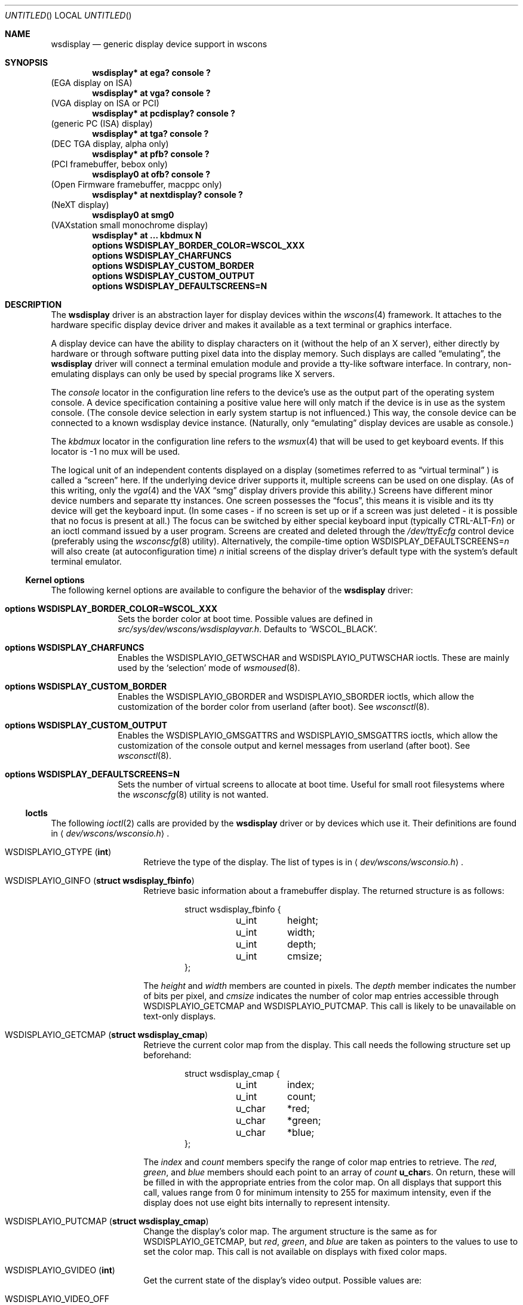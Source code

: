 .\" $NetBSD: wsdisplay.4,v 1.25 2004/07/30 14:00:18 jmmv Exp $
.\"
.\" Copyright (c) 1999 Matthias Drochner.
.\" Copyright (c) 2002 Ben Harris.
.\" Copyright (c) 2004 Julio M. Merino Vidal.
.\" All rights reserved.
.\"
.\" Redistribution and use in source and binary forms, with or without
.\" modification, are permitted provided that the following conditions
.\" are met:
.\" 1. Redistributions of source code must retain the above copyright
.\"    notice, this list of conditions and the following disclaimer.
.\" 2. Redistributions in binary form must reproduce the above copyright
.\"    notice, this list of conditions and the following disclaimer in the
.\"    documentation and/or other materials provided with the distribution.
.\"
.\" THIS SOFTWARE IS PROVIDED BY THE AUTHOR AND CONTRIBUTORS ``AS IS'' AND
.\" ANY EXPRESS OR IMPLIED WARRANTIES, INCLUDING, BUT NOT LIMITED TO, THE
.\" IMPLIED WARRANTIES OF MERCHANTABILITY AND FITNESS FOR A PARTICULAR PURPOSE
.\" ARE DISCLAIMED.  IN NO EVENT SHALL THE AUTHOR OR CONTRIBUTORS BE LIABLE
.\" FOR ANY DIRECT, INDIRECT, INCIDENTAL, SPECIAL, EXEMPLARY, OR CONSEQUENTIAL
.\" DAMAGES (INCLUDING, BUT NOT LIMITED TO, PROCUREMENT OF SUBSTITUTE GOODS
.\" OR SERVICES; LOSS OF USE, DATA, OR PROFITS; OR BUSINESS INTERRUPTION)
.\" HOWEVER CAUSED AND ON ANY THEORY OF LIABILITY, WHETHER IN CONTRACT, STRICT
.\" LIABILITY, OR TORT (INCLUDING NEGLIGENCE OR OTHERWISE) ARISING IN ANY WAY
.\" OUT OF THE USE OF THIS SOFTWARE, EVEN IF ADVISED OF THE POSSIBILITY OF
.\" SUCH DAMAGE.
.\"
.Dd July 30, 2004
.Os
.Dt WSDISPLAY 4
.Sh NAME
.Nm wsdisplay
.Nd generic display device support in wscons
.Sh SYNOPSIS
.Cd "wsdisplay* at ega? console ?"
(EGA display on ISA)
.Cd "wsdisplay* at vga? console ?"
(VGA display on ISA or PCI)
.Cd "wsdisplay* at pcdisplay? console ?"
(generic PC (ISA) display)
.Cd "wsdisplay* at tga? console ?"
(DEC TGA display, alpha only)
.Cd "wsdisplay* at pfb? console ?"
(PCI framebuffer, bebox only)
.Cd "wsdisplay0 at ofb? console ?"
(Open Firmware framebuffer, macppc only)
.Cd "wsdisplay* at nextdisplay? console ?"
(NeXT display)
.Cd "wsdisplay0 at smg0"
(VAXstation small monochrome display)
.Cd "wsdisplay* at ... kbdmux N"
.Cd options WSDISPLAY_BORDER_COLOR=WSCOL_XXX
.Cd options WSDISPLAY_CHARFUNCS
.Cd options WSDISPLAY_CUSTOM_BORDER
.Cd options WSDISPLAY_CUSTOM_OUTPUT
.Cd options WSDISPLAY_DEFAULTSCREENS=N
.Sh DESCRIPTION
The
.Nm
driver is an abstraction layer for display devices within the
.Xr wscons 4
framework.
It attaches to the hardware specific display device driver and makes it
available as a text terminal or graphics interface.
.Pp
A display device can have the ability to display characters on it
(without the help of an X server), either directly by hardware or through
software putting pixel data into the display memory.
Such displays are called
.Dq emulating ,
the
.Nm
driver will connect a terminal emulation module and provide a tty-like
software interface.
In contrary, non-emulating displays can only be used by special programs
like X servers.
.Pp
The
.Em console
locator in the configuration line refers to the device's use as the output
part of the operating system console.
A device specification containing a positive value here will only match if
the device is in use as the system console.
(The console device selection in early system startup is not influenced.)
This way, the console device can be connected to a known wsdisplay device
instance.
(Naturally, only
.Dq emulating
display devices are usable as console.)
.Pp
The
.Em kbdmux
locator in the configuration line refers to the
.Xr wsmux 4
that will be used to get keyboard events.
If this locator is -1 no mux will be used.
.Pp
The logical unit of an independent contents displayed on a display
(sometimes referred to as
.Dq virtual terminal
) is called a
.Dq screen
here. If the underlying device driver supports it, multiple screens can
be used on one display.
(As of this writing, only the
.Xr vga 4
and the
.Tn VAX
.Dq smg
display drivers provide this ability.)
Screens have different minor device numbers and separate tty instances.
One screen possesses the
.Dq focus ,
this means it is visible and its tty device will get
the keyboard input. (In some cases \- if no screen is set up or if a screen
was just deleted \- it is possible that no focus is present at all.)
The focus can be switched by either special keyboard input (typically
.Tn CTRL-ALT-F Ns Ar n )
or an ioctl command issued by a user program.
Screens are created and deleted through the
.Pa /dev/ttyEcfg
control device (preferably using the
.Xr wsconscfg 8
utility). Alternatively, the compile-time option
.Dv WSDISPLAY_DEFAULTSCREENS Ns = Ns Ar n
will also create (at autoconfiguration time)
.Ar n
initial screens of the display driver's default type with
the system's default terminal emulator.
.Ss Kernel options
The following kernel options are available to configure the behavior of the
.Nm
driver:
.Bl -tag -width xxxxxxxx
.It Cd options WSDISPLAY_BORDER_COLOR=WSCOL_XXX
Sets the border color at boot time.
Possible values are defined in
.Pa src/sys/dev/wscons/wsdisplayvar.h .
Defaults to
.Sq WSCOL_BLACK .
.It Cd options WSDISPLAY_CHARFUNCS
Enables the
.Dv WSDISPLAYIO_GETWSCHAR
and
.Dv WSDISPLAYIO_PUTWSCHAR
ioctls.
These are mainly used by the
.Sq selection
mode of
.Xr wsmoused 8 .
.It Cd options WSDISPLAY_CUSTOM_BORDER
Enables the
.Dv WSDISPLAYIO_GBORDER
and
.Dv WSDISPLAYIO_SBORDER
ioctls, which allow the customization of the border color from userland
(after boot).
See
.Xr wsconsctl 8 .
.It Cd options WSDISPLAY_CUSTOM_OUTPUT
Enables the
.Dv WSDISPLAYIO_GMSGATTRS
and
.Dv WSDISPLAYIO_SMSGATTRS
ioctls, which allow the customization of the console output and kernel
messages from userland (after boot).
See
.Xr wsconsctl 8 .
.It Cd options WSDISPLAY_DEFAULTSCREENS=N
Sets the number of virtual screens to allocate at boot time.
Useful for small root filesystems where the
.Xr wsconscfg 8
utility is not wanted.
.El
.Ss Ioctls
The following
.Xr ioctl 2
calls are provided by the
.Nm
driver or by devices which use it.
Their definitions are found in
.Aq Pa dev/wscons/wsconsio.h .
.Bl -tag -width Dv
.It Dv WSDISPLAYIO_GTYPE Pq Li int
Retrieve the type of the display.
The list of types is in
.Aq Pa dev/wscons/wsconsio.h .
.It Dv WSDISPLAYIO_GINFO Pq Li "struct wsdisplay_fbinfo"
Retrieve basic information about a framebuffer display.
The returned structure is as follows:
.Bd -literal -offset indent
struct wsdisplay_fbinfo {
	u_int	height;
	u_int	width;
	u_int	depth;
	u_int	cmsize;
};
.Ed
.Pp
The
.Va height
and
.Va width
members are counted in pixels.
The
.Va depth
member indicates the number of bits per pixel, and
.Va cmsize
indicates the number of color map entries accessible through
.Dv WSDISPLAYIO_GETCMAP
and
.Dv WSDISPLAYIO_PUTCMAP .
This call is likely to be unavailable on text-only displays.
.It Dv WSDISPLAYIO_GETCMAP Pq Li "struct wsdisplay_cmap"
Retrieve the current color map from the display.
This call needs the
following structure set up beforehand:
.Bd -literal -offset indent
struct wsdisplay_cmap {
	u_int	index;
	u_int	count;
	u_char	*red;
	u_char	*green;
	u_char	*blue;
};
.Ed
.Pp
The
.Va index
and
.Va count
members specify the range of color map entries to retrieve.
The
.Va red ,
.Va green ,
and
.Va blue
members should each point to an array of
.Va count
.Li u_char Ns s .
On return, these will be filled in with the appropriate entries from the
color map.
On all displays that support this call, values range from 0 for minimum
intensity to 255 for maximum intensity, even if the display does not use
eight bits internally to represent intensity.
.It Dv WSDISPLAYIO_PUTCMAP Pq Li "struct wsdisplay_cmap"
Change the display's color map.
The argument structure is the same as for
.Dv WSDISPLAYIO_GETCMAP ,
but
.Va red ,
.Va green ,
and
.Va blue
are taken as pointers to the values to use to set the color map.
This call is not available on displays with fixed color maps.
.It Dv WSDISPLAYIO_GVIDEO Pq Li int
Get the current state of the display's video output.
Possible values are:
.Bl -tag -width Dv
.It Dv WSDISPLAYIO_VIDEO_OFF
The display is blanked.
.It Dv WSDISPLAYIO_VIDEO_ON
The display is enabled.
.El
.It Dv WSDISPLAYIO_SVIDEO Pq Li int
Set the state of the display's video output.
See
.Dv WSDISPLAYIO_GVIDEO
above for possible values.
.It Dv WSDISPLAYIO_GCURPOS Pq Li "struct wsdisplay_curpos"
Retrieve the current position of the hardware cursor.
The returned structure
is as follows:
.Bd -literal -offset indent
struct wsdisplay_curpos {
        u_int x, y;
};
.Ed
.Pp
The
.Va x
and
.Va y
members count the number of pixels right and down, respectively, from
the top-left corner of the display to the hot spot of the cursor.
This call is not available on displays without a hardware cursor.
.It Dv WSDISPLAYOP_SCURPOS Pq Li "struct wsdisplay_curpos"
Set the current cursor position.  The argument structure, and its semantics,
are the same as for
.Dv WSDISPLAYIO_GCURPOS .
This call is not available on displays without a hardware cursor.
.It Dv WSDISPLAYIO_GCURMAX Pq Li "struct wsdisplay_curpos"
Retrieve the maximum size of cursor supported by the display.
The
.Va x
and
.Va y
members of the returned structure indicate the maximum number of pixel rows
and columns, respectively, in a hardware cursor on this display.
This call is not available on displays without a hardware cursor.
.It Dv WSDISPLAYIO_GCURSOR Pq Li "struct wsdisplay_cursor"
Retrieve some or all of the hardware cursor's attributes.
The argument structure is as follows:
.Bd -literal -offset indent
struct wsdisplay_cursor {
	u_int	which;
	u_int	enable;
	struct wsdisplay_curpos pos;
	struct wsdisplay_curpos hot;
	struct wsdisplay_cmap cmap;
	struct wsdisplay_curpos size;
	u_char *image;
	u_char *mask;
};
.Pp
.Ed
The
.Va which
member indicates which of the values the application requires to be returned.
It should contain the logical OR of the following flags:
.Bl -tag -width Dv
.It Dv WSDISPLAYIO_CURSOR_DOCUR
Get
.Va enable ,
which indicates whether the cursor is currently displayed (non-zero) or
not (zero).
.It Dv WSDISPLAYIO_CURSOR_DOPOS
Get
.Va pos ,
which indicates the current position of the cursor on the display, as
would be returned by
.Dv WSDISPLAYIO_GCURPOS .
.It Dv WSDISPLAYIO_CURSOR_DOHOT
Get
.Va hot ,
which indicates the location of the
.Dq hot spot
within the cursor.
This is the point on the cursor whose position on the display is treated
as being the position of the cursor by other calls.
Its location is counted in pixels from the top-right corner of the cursor.
.It Dv WSDISPLAYIO_CURSOR_DOCMAP
Get
.Va cmap ,
which indicates the current cursor color map.
Unlike in a call to
.Dv WSDISPLAYIO_GETCMAP ,
.Va cmap
here need not have its
.Va index
and
.Va count
members initialized.
They will be set to 0 and 2 respectively by the call.
This means that
.Va cmap . Ns Va red ,
.Va cmap . Ns Va green ,
and
.Va cmap . Ns Va blue
must each point to at least enough space to hold two
.Li u_char Ns s .
.It Dv WSDISPLAYIO_CURSOR_DOSHAPE
Get
.Va size , image ,
and
.Va mask .
These are, respectively, the dimensions of the cursor in pixels, the
bitmap of set pixels in the cursor and the bitmap of opaque pixels in
the cursor.
The format in which these bitmaps are returned, and hence the amount of
space that must be provided by the application, are device-dependent.
.It Dv WSDISPLAYIO_CURSOR_DOALL
Get all of the above.
.El
.Pp
The device may elect to return information that was not requested by the user,
so those elements of
.Li "struct wsdisplay_cursor"
which are pointers should be initialized to
.Dv NULL
if not otherwise used.
This call is not available on displays without a hardware cursor.
.It Dv WSDISPLAYIO_SCURSOR Pq Li "struct wsdisplay_cursor"
Set some or all of the hardware cursor's attributes.
The argument structure is the same as for
.Dv WSDISPLAYIO_GCURSOR .
The
.Va which
member specifies which attributes of the cursor are to be changed.
It should contain the logical OR of the following flags:
.Bl -tag -width Dv
.It Dv WSDISPLAYIO_CURSOR_DOCUR
If
.Va enable
is zero, hide the cursor.
Otherwise, display it.
.It Dv WSDISPLAYIO_CURSOR_DOPOS
Set the cursor's position on the display to
.Va pos ,
the same as
.Dv WSDISPLAYIO_SCURPOS .
.It Dv WSDISPLAYIO_CURSOR_DOHOT
Set the
.Dq hot spot
of the cursor, as defined above, to
.Va hot .
.It Dv WSDISPLAYIO_CURSOR_DOCMAP
Set some or all of the cursor color map based on
.Va cmap .
The
.Va index
and
.Va count
elements of
.Va cmap
indicate which color map entries to set, and the entries themselves come from
.Va cmap . Ns Va red ,
.Va cmap . Ns Va green ,
and
.Va cmap . Ns Va blue .
.It Dv WSDISPLAYIO_CURSOR_DOSHAPE
Set the cursor shape from
.Va size , image ,
and
.Va mask .
See above for their meanings.
.It Dv WSDISPLAYIO_CURSOR_DOALL
Do all of the above.
.El
.Pp
This call is not available on displays without a hardware cursor.
.It Dv WSDISPLAYIO_GMODE Pq Li u_int
Get the current mode of the display.
Possible results include:
.Bl -tag -width Dv
.It Dv WSDISPLAYIO_MODE_EMUL
The display is in emulating (text) mode.
.It Dv WSDISPLAYIO_MODE_MAPPED
The display is in mapped (graphics) mode.
.It Dv WSDISPLAYIO_MODE_DUMBFB
The display is in mapped (frame buffer) mode.
.El
.Pp
.It Dv WSDISPLAYIO_SMODE Pq Li u_int
Set the current mode of the display.
For possible arguments, see
.Dv WSDISPLAYIO_GMODE .
.Pp
.It Dv WSDISPLAYIO_LINEBYTES Pq Li u_int
Get the number of bytes per row, which may be the same as the number of pixels.
.It Dv WSDISPLAYIO_GMSGATTRS Pq Li struct wsdisplay_msgattrs
Get the attributes (colors and flags) used to print console messages, including
separate fields for default output and kernel output.
The returned structure is as follows:
.Bd -literal -offset indent
struct wsdisplay_msgattrs {
	int default_attrs, default_bg, default_fg;
	int kernel_attrs, kernel_bg, kernel_fg;
};
.Ed
.Pp
The
.Va default_attrs
and
.Va kernel_attrs
variables are a combination of
.Va WSATTR_*
bits, and specify the attribues used to draw messages.
The
.Va default_bg ,
.Va default_fg ,
.Va kernel_bg
and
.Va kernel_fg
variables specify the colors used to print messages, being
.Sq _bg
for the background and
.Sq _fg
for the foreground; their values are one of all the
.Va WSCOL_*
macros available.
.It Dv WSDISPLAYIO_SMSGATTRS Pq Li struct wsdisplay_msgattrs
Set the attributes (colors and flags) used to print console messages, including
separate fields for default output and kernel output.
The argument structure is the same as for
.Dv WSDISPLAYIO_GMSGATTRS .
.It Dv WSDISPLAYIO_GBORDER Pq Li u_int
Retrieve the color of the screen border.
This number corresponds to an ANSI standard color.
.It Dv WSDISPLAYIO_SBORDER Pq Li u_int
Set the color of the screen border, if applicable.
This number corresponds to an ANSI standard color.
Not all drivers support this feature.
.It Dv WSDISPLAYIO_GETWSCHAR Pq Li struct wsdisplay_char
Gets a single character from the screen, specified by its position.
The structure used is as follows:
.Bd -literal -offset indent
struct wsdisplay_char {
	int row, col;
	uint16_t letter;
	uint8_t background, foreground;
	char flags;
};
.Ed
.Pp
The
.Va row
and
.Va col
parameters are used as input; the rest of the structure is filled by the
ioctl and is returned to you.
.Va letter
is the ASCII code of the letter found at the specified position,
.Va background
and
.Va foreground
are its colors and
.Va flags
is a combination of
.Sq WSDISPLAY_CHAR_BRIGHT
and/or
.Sq WSDISPLAY_CHAR_BLINK .
.It Dv WSDISPLAYIO_PUTWSCHAR Pq Li struct wsdisplay_char
Puts a character on the screen.
The structure has the same meaning as described in
.Dv WSDISPLAY_GETWSCHAR ,
although all of its fields are treated as input.
.El
.Sh FILES
.Bl -item
.It
.Pa /dev/ttyE*
Terminal devices (per screen).
.It
.Pa /dev/ttyEcfg
Control device.
.It
.Pa /dev/ttyEstat
Status device.
.It
.Pa /usr/include/dev/wscons/wsconsio.h
.El
.Sh SEE ALSO
.Xr ioctl 2 ,
.Xr ega 4 ,
.Xr pcdisplay 4 ,
.Xr tty 4 ,
.Xr vga 4 ,
.Xr wscons 4 ,
.Xr wsconscfg 8 ,
.Xr wsconsctl 8 ,
.Xr wsfontload 8 ,
.Xr wsdisplay 9
.Sh BUGS
The
.Nm
code currently limits the number of screens on one display to 8.
.Pp
The terms
.Dq wscons
and
.Dq wsdisplay
are not cleanly distinguished in the code and in manual pages.
.Pp
.Dq non-emulating
display devices are not tested.
